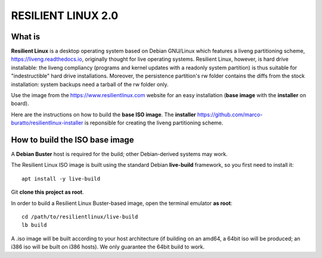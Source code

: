 RESILIENT LINUX 2.0
===================

What is
^^^^^^^

**Resilient Linux** is a desktop operating system based on Debian GNU/Linux which features a liveng partitioning scheme, https://liveng.readthedocs.io, originally thought for live operating systems. Resilient Linux, however, is hard drive installable: the liveng compliancy (programs and kernel updates with a readonly system partition) is thus suitable for "indestructible" hard drive installations. Moreover, the persistence partition's rw folder contains the diffs from the stock installation: system backups need a tarball of the rw folder only. 

Use the image from the https://www.resilientlinux.com website for an easy installation (**base image** with the **installer** on board).

Here are the instructions on how to build the **base ISO image**. 
The **installer** https://github.com/marco-buratto/resilientlinux-installer is reponsible for creating the liveng partitioning scheme.


How to build the ISO base image
^^^^^^^^^^^^^^^^^^^^^^^^^^^^^^^

A **Debian Buster** host is required for the build; other Debian-derived systems may work.

The Resilient Linux ISO image is built using the standard Debian **live-build** framework, so you first need to install it::
 
    apt install -y live-build

Git **clone this project as root**.

In order to build a Resilient Linux Buster-based image, open the terminal emulator **as root**::

    cd /path/to/resilientlinux/live-build
    lb build

A .iso image will be built according to your host architecture (if building on an amd64, a 64bit iso will be produced; an i386 iso will be built on i386 hosts). We only guarantee the 64bit build to work.
